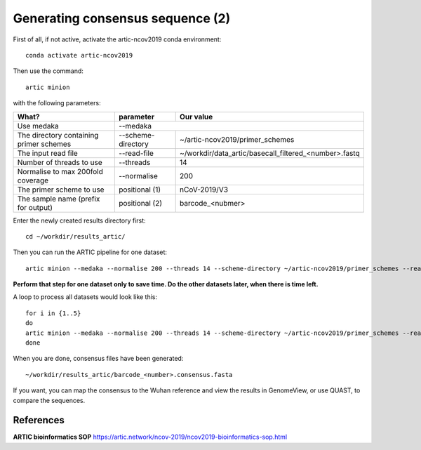 Generating consensus sequence (2)
----------------

First of all, if not active, activate the artic-ncov2019 conda environment::

  conda activate artic-ncov2019
  
Then use the command::

  artic minion 

with the following parameters:

+------------------------------------------+-------------------------+--------------------------------------------------------------------+
| What?                                    | parameter               | Our value                                                          |
+==========================================+=========================+====================================================================+
| Use medaka                               | --medaka                                                                                     |
+------------------------------------------+-------------------------+--------------------------------------------------------------------+ 
| The directory containing primer schemes  | --scheme-directory      | ~/artic-ncov2019/primer_schemes                                    |
+------------------------------------------+-------------------------+--------------------------------------------------------------------+ 
| The input read file                      | --read-file             | ~/workdir/data_artic/basecall_filtered_<number>.fastq              |
+------------------------------------------+-------------------------+--------------------------------------------------------------------+
| Number of threads to use                 | --threads               | 14                                                                 |
+------------------------------------------+-------------------------+--------------------------------------------------------------------+
| Normalise to max 200fold coverage        | --normalise             | 200                                                                |
+------------------------------------------+-------------------------+--------------------------------------------------------------------+
| The primer scheme to use                 | positional (1)          | nCoV-2019/V3                                                       |
+------------------------------------------+-------------------------+--------------------------------------------------------------------+
| The sample name (prefix for output)      | positional (2)          | barcode_<nubmer>                                                   |
+------------------------------------------+-------------------------+--------------------------------------------------------------------+


Enter the newly created results directory first::

  cd ~/workdir/results_artic/

Then you can run the ARTIC pipeline for one dataset::

  artic minion --medaka --normalise 200 --threads 14 --scheme-directory ~/artic-ncov2019/primer_schemes --read-file ~/workdir/data_artic/basecall_filtered_<number>.fastq nCoV-2019/V3 barcode_<number>

**Perform that step for one dataset only to save time. Do the other datasets later, when there is time left.**

A loop to process all datasets would look like this::

  for i in {1..5} 
  do
  artic minion --medaka --normalise 200 --threads 14 --scheme-directory ~/artic-ncov2019/primer_schemes --read-file ~/workdir/data_artic/basecall_filtered_0$i.fastq nCoV-2019/V3 barcode_0$i
  done
  
When you are done, consensus files have been generated::

  ~/workdir/results_artic/barcode_<number>.consensus.fasta
  
If you want, you can map the consensus to the Wuhan reference and view the results in GenomeView, or use QUAST, to compare the sequences.
  

References
^^^^^^^^^^

**ARTIC bioinformatics SOP**  https://artic.network/ncov-2019/ncov2019-bioinformatics-sop.html

